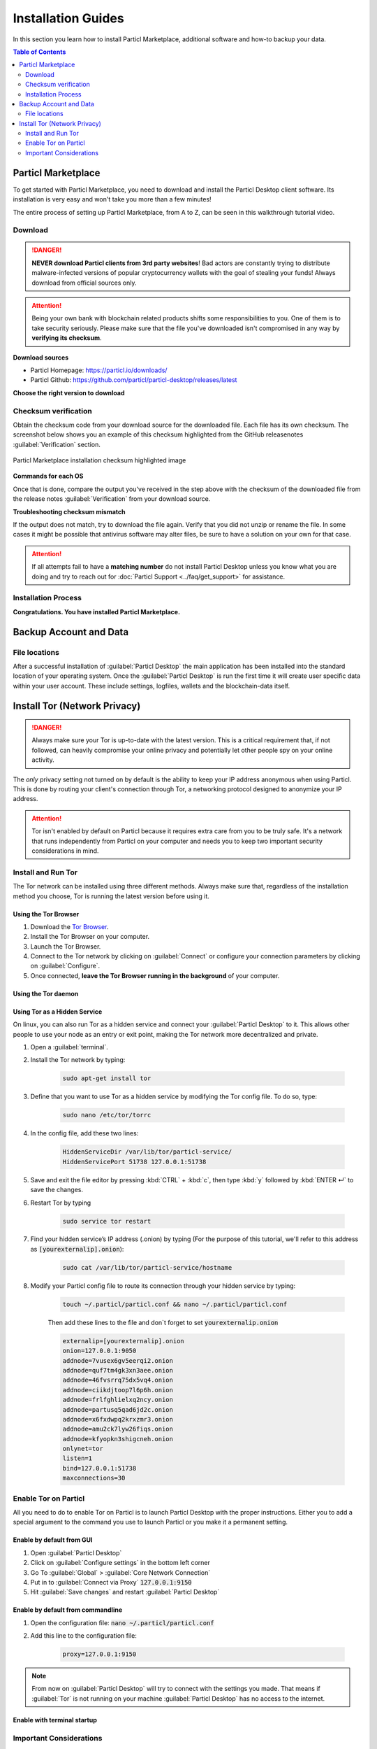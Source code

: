 ===================
Installation Guides
===================

In this section you learn how to install Particl Marketplace, additional software and how-to backup your data.

.. meta::
      
      :description lang=en: Particl Marketplace installation guides.

.. contents:: Table of Contents
   :local:
   :backlinks: none
   :depth: 2

Particl Marketplace
===================

To get started with Particl Marketplace, you need to download and install the Particl Desktop client software. Its installation is very easy and won't take you more than a few minutes! 

The entire process of setting up Particl Marketplace, from A to Z, can be seen in this walkthrough tutorial video.

.. raw:: html

    <div style="text-align: center; margin-bottom: 2em;">
    <iframe width="100%" height="390" src="https://www.youtube.com/embed/IC9yY3MThoo" frameborder="0" allow="autoplay; encrypted-media" allowfullscreen></iframe>
    </div>

Download 
--------

.. danger::

   **NEVER download Particl clients from 3rd party websites**! Bad actors are constantly trying to distribute malware-infected versions of popular cryptocurrency wallets with the goal of stealing your funds! Always download from official sources only. 

.. attention::
	
	Being your own bank with blockchain related products shifts some responsibilities to you. One of them is to take security seriously. Please make sure that the file you've downloaded isn't compromised in any way by **verifying its checksum**.

**Download sources**

- Particl Homepage: https://particl.io/downloads/
- Particl Github: https://github.com/particl/particl-desktop/releases/latest

**Choose the right version to download**

.. tabs::
	 .. group-tab:: Windows

	 	**Windows file version**

	 	In 95% of all cases you will be fine by downloading the :file:`particl-desktop-X.X.X-win.exe` installer file. It supports any version of Windows except 32-bit only environments.

	 .. group-tab:: Mac

	 	**MacOS file version**

	 	In 95% of all cases you will be fine by downloading the :file:`particl-desktop-X.X.X-mac.dmg` installer image. It supports any version, including 10.15 (Catalina) or greater.

	 .. group-tab:: Linux

	 	**Linux file version**

	 	Depending on your Linux distribution you have the choice between different packages including Debian based :file:`.deb` and Rpm based :file:`.rpm` packages as well as a distribution independent :file:`.zip` version. 

	 	We assume that you know what you are doing here and what you need.


Checksum verification
---------------------

Obtain the checksum code from your download source for the downloaded file. Each file has its own checksum. The screenshot below shows you an example of this checksum highlighted from the GitHub releasenotes :guilabel:`Verification` section.

.. figure:: ../_static/media/images/mp_installation_github_checksum_verification.png
    :align: center
    :alt: Particl Marketplace installation checksum highlighted image
    :target: ../_static/media/images/mp_installation_github_checksum_verification.png

    Particl Marketplace installation checksum highlighted image

**Commands for each OS**

.. tabs::
	 .. group-tab:: Windows

	 	**Checksum verification command with terminal**

	 	#. Open :guilabel:`Explorer`
	 	#. Press :kbd:`SHIFT ⇧` + :kbd:`MOUSE-RIGHT ◳` on the **Download folder** and choose :guilabel:`Open command window here` or :guilabel:`Open power shell here`.
	 	#. Type the following command into the terminal while changing :file:`filename` for the real and complete filename of the downloaded file and hit :kbd:`ENTER ↵`.

	 	.. code-block:: bash

	 		CertUtil -hashfile filename SHA256

	 .. group-tab:: Mac

	 	**Checksum verification command with terminal**

	 	.. tip::
	 		**Prerequisite**: Head into :guilabel:`System Preferences` and select :guilabel:`Keyboard` > :guilabel:`Shortcuts` > :guilabel:`Services`. Find :guilabel:`New Terminal at Folder` in the settings and click the box.

	 	#. Open :guilabel:`Finder`
	 	#. Press :kbd:`MOUSE-RIGHT ◳` on the **Download folder** of the file and you're shown the :guilabel:`services` > :guilabel:`open terminal` command to open the terminal. 
		#. Type the following command into the terminal while changing :file:`filename` for the real filename of the downloaded file.

		.. code-block:: bash

			shasum -a 256 filename

	 .. group-tab:: Linux

	 	**Checksum verification command with terminal**

	 	#.  Open a terminal in the **Download-folder** of the file and type the following command by changing :file:`filename` for the real filename of the downloaded file. 
	 	
	 	.. code-block:: bash

	 		sha256sum filename

Once that is done, compare the output you've received in the step above with the checksum of the downloaded file from the release notes :guilabel:`Verification` from your download source. 


**Troubleshooting checksum mismatch**

If the output does not match, try to download the file again. Verify that you did not unzip or rename the file. In some cases it might be possible that antivirus software may alter files, be sure to have a solution on your own for that case.

.. attention::
	
	If all attempts fail to have a **matching number** do not install Particl Desktop unless you know what you are doing and try to reach out for :doc:`Particl Support <../faq/get_support>` for assistance. 

Installation Process
--------------------

.. tabs::
	 .. group-tab:: Windows

 		**Windows installation**

	 	#. :ref:`Verify the checksum <Checksum verification>` of the file.
	 	#. Open the downloaded :guilabel:`particl-desktop-X.X.X-win.exe` installer file.
	 	#. Follow the installation instructions
	 	#. A launcher is put on to your desktop and into the application launcher menu. Use this to start :guilabel:`Particl Desktop`.
	 	#. Assign rules to your computer`s **firewall** to allow communications. On a standard Windows installation :guilabel:`Microsoft Defender` pops up. You must grant access.


	 .. group-tab:: Mac

	 	**MacOS installation**

	 	#. :ref:`Verify the checksum <Checksum verification>` of the file.
	 	#. Open the downloaded :guilabel:`particl-desktop-X.X.X-mac.dmg` installer image with :kbd:`CTRL` + :kbd:`MOUSE-RIGHT ◳` and click :guilabel:`Open` from the shortcut menu. *Do not just double click the icon.*
	 	#. Drag the :guilabel:`Particl Desktop.app` file into the :guilabel:`Applications` folder. 
	 	#. Open the :guilabel:`Applications` folder and locate the :guilabel:`Particl Desktop.app` file. 
	 	#. Press :kbd:`CTRL` + :kbd:`MOUSE-RIGHT ◳` on the :guilabel:`Particl Desktop.app` file and click :guilabel:`Open`.
	 	#. On the first launch the firewall of your computer must get a rule to allow *Particl Desktop* to communicate with the blockchain. 

	 	From now on you will be able to start :guilabel:`Particl Desktop` from the **Launchpad** or **Spotlight** (e.g. :kbd:`COMMAND` + :kbd:`SPACE` and type "Particl" > hit :kbd:`ENTER ↵`) search.

	 .. group-tab:: Linux

	 	**Linux installation**

	 	#. :ref:`Verify the checksum <Checksum verification>` of the file.
	 	#. Navigate to where you've downloaded your installer file in the terminal.

	 	*Depending on your package manager this command will vary. Using your standard package manager is recommended.*

	 	**Debian based installation**

	 	.. code-block:: bash

	 		sudo apt install particl-desktop-x.x.x-linux.deb

		**RPM based installation** 

	 	.. code-block:: bash

	 		sudo dnf -i particl-desktop-x.x.x-linux.rpm

	 	An application launcher is put to your applications menu. Click this to start *Particl Desktop* client.

	 	.. tip::

	 		If you want to launch it from the terminal: At the time of writing the executable is named :code:`Particl Desktop` which makes it neccessary to open the file with quotation marks or escaping the string.

			.. code-block:: bash
	
				user@linux:~> which "Particl Desktop"
				/usr/bin/Particl Desktop
	
				user@linux:~> "/usr/bin/Particl Desktop"
				(Particl Desktop:16887)

**Congratulations. You have installed Particl Marketplace.**

Backup Account and Data
=======================

File locations
--------------

After a successful installation of :guilabel:`Particl Desktop` the main application has been installed into the standard location of your operating system. Once the :guilabel:`Particl Desktop` is run the first time it will create user specific data within your user account. These include settings, logfiles, wallets and the blockchain-data itself.

.. tabs::
	 .. group-tab:: Windows

	 	.. code-block:: bash

	 		## Windows paths

	 		"%UserProfile%\AppData\Roaming\Particl"
			"%userprofile%\AppData\Roaming\particl-bot"
			"%userprofile%\AppData\Roaming\particl-market"
			"%userprofile%\AppData\Roaming\Particl Desktop"


	 .. group-tab:: Mac

	 	.. code-block:: bash

	 		## MacOS paths

	 		"~/Library/Application Support/Particl"
			"~/Library/Application Support/particl-bot"
			"~/Library/Application Support/particl-market"
			"~/Library/Application Support/Particl Desktop"

	 .. group-tab:: Linux

	 	.. code-block:: bash

	 		## Linux paths

	 		"~/.particl"
			"~/.particl-bot"
			"~/.particl-market"
			"~/.config/particl-desktop"

			## Launcher path

			"/opt/Particl Desktop/Particl Desktop"

Install Tor (Network Privacy)
=============================

.. danger::
	
	Always make sure your Tor is up-to-date with the latest version. This is a critical requirement that, if not followed, can heavily compromise your online privacy and potentially let other people spy on your online activity.

The *only* privacy setting not turned on by default is the ability to keep your IP address anonymous when using Particl. This is done by routing your client's connection through Tor, a networking protocol designed to anonymize your IP address.

.. attention::
	
	Tor isn't enabled by default on Particl because it requires extra care from you to be truly safe. It's a network that runs independently from Particl on your computer and needs you to keep two important security considerations in mind. 

Install and Run Tor
-------------------

The Tor network can be installed using three different methods. Always make sure that, regardless of the installation method you choose, Tor is running the latest version before using it.

Using the Tor Browser
~~~~~~~~~~~~~~~~~~~~~

#. Download the `Tor Browser <https://www.torproject.org/download/>`_.
#. Install the Tor Browser on your computer.
#. Launch the Tor Browser.
#. Connect to the Tor network by clicking on :guilabel:`Connect` or configure your connection parameters by clicking on :guilabel:`Configure`.
#. Once connected, **leave the Tor Browser running in the background** of your computer.


Using the Tor daemon
~~~~~~~~~~~~~~~~~~~~

.. tabs::

	.. group-tab:: Windows

		**Run Tor daemon**

	 	#. Download the `Tor Browser <https://www.torproject.org/download/>`_.
		#. Install the Tor Browser on your computer.
	 	#. Open :guilabel:`Explorer` 
	 	#. Navigate to the Tor installation directory (e.g. :file:`C:\/Program Files\/Tor Browser`).
		#. Go into the :file:`Tor` directory, hold down :kbd:`SHIFT ⇧` and click with :kbd:`MOUSE-RIGHT ◳`.
		#. Open :guilabel:`Open command window here` from the menu.
		#. In the terminal that pops up, type:

			.. code-block::

				tor.exe –service install

		#. Verify that Tor service is running, type: 
			
			.. code-block::

				sc query "Tor" | find "RUNNING"

	.. group-tab:: Mac

	 	**Using the Tor daemon**

	 	.. tip:: 

	 		If not already in place install homebrew. Put this code into the terminal.

	 		.. code-block:: 

	 				xcode-select --install
					ruby -e "$(curl -fsSL https://raw.githubusercontent.com/Homebrew/install/master/install)"
					echo "export PATH=/usr/local/bin:/usr/local/sbin:$PATH" >> ~/.profile

		#. Install the Tor daemon with homebrew by typing:

			.. code-block::

				brew install tor

		#. Enable Tor as a Brew service by typing:

			.. code-block::

				brew services start tor

	.. group-tab:: Linux

	 	**Using the Tor daemon**

	 	#. Open a :guilabel:`terminal`
		#. Install the Tor daemon by typing:

			.. code-block:: 

				sudo apt install tor

		#. Make sure Tor launches on startup by typing: 

			.. code-block:: 

				sudo systemctl enable tor

Using Tor as a Hidden Service
~~~~~~~~~~~~~~~~~~~~~~~~~~~~

On linux, you can also run Tor as a hidden service and connect your :guilabel:`Particl Desktop` to it. This allows other people to use your node as an entry or exit point, making the Tor network more decentralized and private.

#. Open a :guilabel:`terminal`.
#. Install the Tor network by typing: 
	
	.. code-block:: 

		sudo apt-get install tor

#. Define that you want to use Tor as a hidden service by modifying the Tor config file. To do so, type: 

	.. code-block:: 

		sudo nano /etc/tor/torrc

#. In the config file, add these two lines:

	.. code-block::

		HiddenServiceDir /var/lib/tor/particl-service/
		HiddenServicePort 51738 127.0.0.1:51738

#. Save and exit the file editor by pressing :kbd:`CTRL` + :kbd:`c`, then type :kbd:`y` followed by :kbd:`ENTER ↵` to save the changes.
#. Restart Tor by typing 
	
	.. code-block:: 
		
		sudo service tor restart

#. Find your hidden service’s IP address (.onion) by typing (For the purpose of this tutorial, we'll refer to this address as :code:`[yourexternalip].onion`):
	
	.. code-block::

		sudo cat /var/lib/tor/particl-service/hostname

#. Modify your Particl config file to route its connection through your hidden service by typing: 

	.. code-block::

		touch ~/.particl/particl.conf && nano ~/.particl/particl.conf

	Then add these lines to the file and don`t forget to set :code:`yourexternalip.onion` 

	.. code-block:: bash
	
		externalip=[yourexternalip].onion
		onion=127.0.0.1:9050
		addnode=7vusex6gv5eerqi2.onion
		addnode=quf7tm4gk3xn3aee.onion
		addnode=46fvsrrq75dx5vq4.onion
		addnode=ciikdjtoop7l6p6h.onion
		addnode=frlfghlielxq2ncy.onion
		addnode=partusq5qad6jd2c.onion
		addnode=x6fxdwpq2krxzmr3.onion
		addnode=amu2ck7lyw26fiqs.onion
		addnode=kfyopkn3shigcneh.onion
		onlynet=tor
		listen=1
		bind=127.0.0.1:51738
		maxconnections=30

Enable Tor on Particl
---------------------

All you need to do to enable Tor on Particl is to launch Particl Desktop with the proper instructions. Either you to add a special argument to the command you use to launch Particl or you make it a permanent setting.

Enable by default from GUI
~~~~~~~~~~~~~~~~~~~~~~~~~~

#. Open :guilabel:`Particl Desktop`
#. Click on :guilabel:`Configure settings` in the bottom left corner
#. Go To :guilabel:`Global` > :guilabel:`Core Network Connection`
#. Put in to :guilabel:`Connect via Proxy` :code:`127.0.0.1:9150`
#. Hit :guilabel:`Save changes` and restart :guilabel:`Particl Desktop`

Enable by default from commandline
~~~~~~~~~~~~~~~~~~~~~~~~~~~~~~~~~~

#. Open the configuration file: :code:`nano ~/.particl/particl.conf`
#. Add this line to the configuration file:

	.. code-block:: 	

		proxy=127.0.0.1:9150

.. note::

	From now on :guilabel:`Particl Desktop` will try to connect with the settings you made. That means if :guilabel:`Tor` is not running on your machine :guilabel:`Particl Desktop` has no access to the internet.

Enable with terminal startup
~~~~~~~~~~~~~~~~~~~~~~~~~~~~

.. tabs::

	.. group-tab:: Windows

	 	**Launching Particl With Tor**

	 	#. Open :guilabel:`Explorer`
	 	#. Press :kbd:`SHIFT ⇧` + :kbd:`MOUSE-RIGHT ◳` on the **Installation folder** (e.g. :file:`C:\/Program Files\/Particl`) and choose :guilabel:`Open command window here` or :guilabel:`Open power shell here`.
	 	#. Type the following command into the terminal and hit :kbd:`ENTER ↵`.

	 	.. code-block:: bash

	 		“Particl Desktop.exe” -proxy=127.0.0.1:9150

	.. group-tab:: Mac

	 	**Launching Particl With Tor**

	 	#. Open :guilabel:`Terminal` (e.g. :kbd:`COMMAND` + :kbd:`SPACE` and type "terminal" > hit :kbd:`ENTER ↵`)
	 	#. Type in this command:

		.. code-block:: bash

			/Applications/Particl\ Desktop.app/Contents/MacOS/Particl\ Desktop -proxy=127.0.0.1:9150

	.. group-tab:: Linux

	 	**Launching Particl With Tor**

	 	
	 	#. Open a terminal in the folder where you've installed Particl Desktop and type the following command.
		
		.. code-block:: bash

			./Particl\ Desktop -proxy=127.0.0.1:9150


Important Considerations
------------------------

Keep Tor up-to-date
~~~~~~~~~~~~~~~~~~~

Tor needs to always be updated to the latest version. This is a critical requirement that, if not followed, can heavily compromise your online privacy. Tor updates contain very important security fixes to keep your identity confidential. 

As the network itself is widely targeted by hackers due to the privacy it provides, unpatched versions of Tor are considered unsafe to use. If exploited, a compromised version of Tor may leak your true identity and even let others spy on your online activity.

.. tabs::
	 .. group-tab:: Windows

	 	**Updating Tor**

	 	#. Open the Tor Browser
	 	#. Check if the browser prompts you to update the a newer version.

	 .. group-tab:: Mac

	 	**Updating Tor**

	 	#. #. Open :guilabel:`Terminal` (e.g. :kbd:`COMMAND` + :kbd:`SPACE` and type "terminal" > hit :kbd:`ENTER ↵`)
	 	#. Type this line of code and  hit :kbd:`ENTER ↵`

	 	.. code-block:: bash

	 		brew update && brew upgrade

	 .. group-tab:: Linux

	 	**Updating Tor**

	 	#. Open a :guilabel:`Terminal` and run the upgrade procedure depending on your package manager.

	 	**Example**

	 	.. code-block::

	 		sudo apt update && sudo apt-upgrade


Update Tor Safely
~~~~~~~~~~~~~~~~~

Updating Tor is one thing, safely updating it is another. To make sure you don't download a compromised version of Tor, always make sure to download it from their official website. What good would updating Tor do to you if it lets the door wide open to hackers? 

To avoid any `man-in-the-middle-attack <https://en.wikipedia.org/wiki/Man-in-the-middle_attack>`_, always verify the cryptographic signature of the Tor files you download, even if it's from Tor's official website.

To do so, follow `this tutorial on how to verify Tor signatures <https://support.torproject.org/tbb/how-to-verify-signature/>`_ written by the Tor team itself.	
